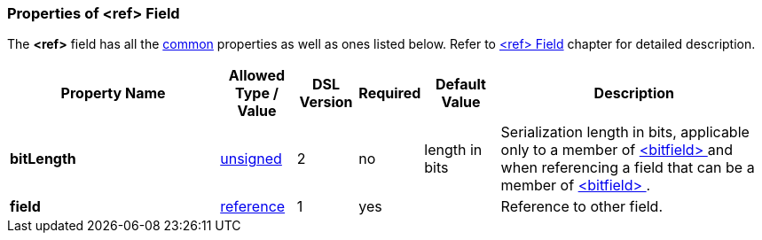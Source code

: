 <<<
[[appendix-ref]]
=== Properties of &lt;ref&gt; Field ===
The **&lt;ref&gt;** field has all the <<appendix-fields, common>> properties as
well as ones listed below. Refer to <<fields-ref, &lt;ref&gt; Field>> chapter
for detailed description. 

[cols="^.^28,^.^10,^.^8,^.^8,^.^10,36", options="header"]
|===
|Property Name|Allowed Type / Value|DSL Version|Required|Default Value ^.^|Description

|**bitLength**|<<intro-numeric, unsigned>>|2|no|length in bits|Serialization length in bits, applicable only to a member of <<fields-bitfield, &lt;bitfield&gt; >> and when referencing a field that can be a member of <<fields-bitfield, &lt;bitfield&gt; >>.
|**field**|<<intro-references, reference>>|1|yes||Reference to other field.
|===

